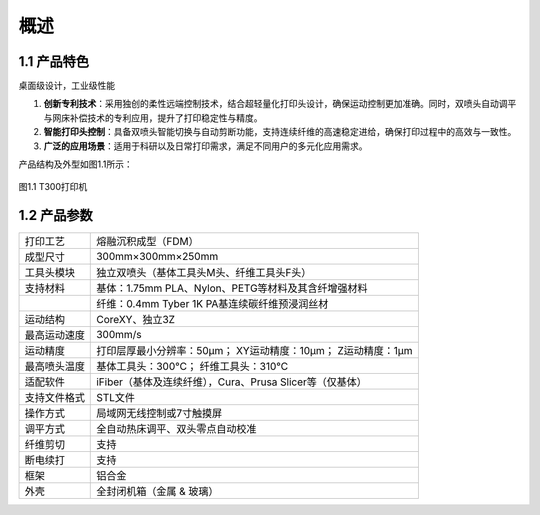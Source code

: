 概述
========

1.1 产品特色
-------------

桌面级设计，工业级性能

1. **创新专利技术**：采用独创的柔性远端控制技术，结合超轻量化打印头设计，确保运动控制更加准确。同时，双喷头自动调平与网床补偿技术的专利应用，提升了打印稳定性与精度。

2. **智能打印头控制**：具备双喷头智能切换与自动剪断功能，支持连续纤维的高速稳定进给，确保打印过程中的高效与一致性。

3. **广泛的应用场景**：适用于科研以及日常打印需求，满足不同用户的多元化应用需求。

产品结构及外型如图1.1所示：

.. figure:: image/T300打印机.png
   :align: center
   :name: T300打印机

   图1.1 T300打印机

1.2 产品参数
-------------


.. list-table::

   * - 打印工艺
     - 熔融沉积成型（FDM）
   * - 成型尺寸
     - 300mm×300mm×250mm
   * - 工具头模块
     - 独立双喷头（基体工具头M头、纤维工具头F头）
   * - 支持材料
     - 基体：1.75mm PLA、Nylon、PETG等材料及其含纤增强材料
   * -
     - 纤维：0.4mm Tyber 1K PA基连续碳纤维预浸润丝材
   * - 运动结构
     - CoreXY、独立3Z
   * - 最高运动速度
     - 300mm/s
   * - 运动精度
     - 打印层厚最小分辨率：50μm； XY运动精度：10μm； Z运动精度：1μm
   * - 最高喷头温度
     - 基体工具头：300℃； 纤维工具头：310℃
   * - 适配软件
     - iFiber（基体及连续纤维），Cura、Prusa Slicer等（仅基体）
   * - 支持文件格式
     - STL文件
   * - 操作方式
     - 局域网无线控制或7寸触摸屏
   * - 调平方式
     - 全自动热床调平、双头零点自动校准
   * - 纤维剪切
     - 支持
   * - 断电续打
     - 支持
   * - 框架
     - 铝合金
   * - 外壳
     - 全封闭机箱（金属 & 玻璃）


